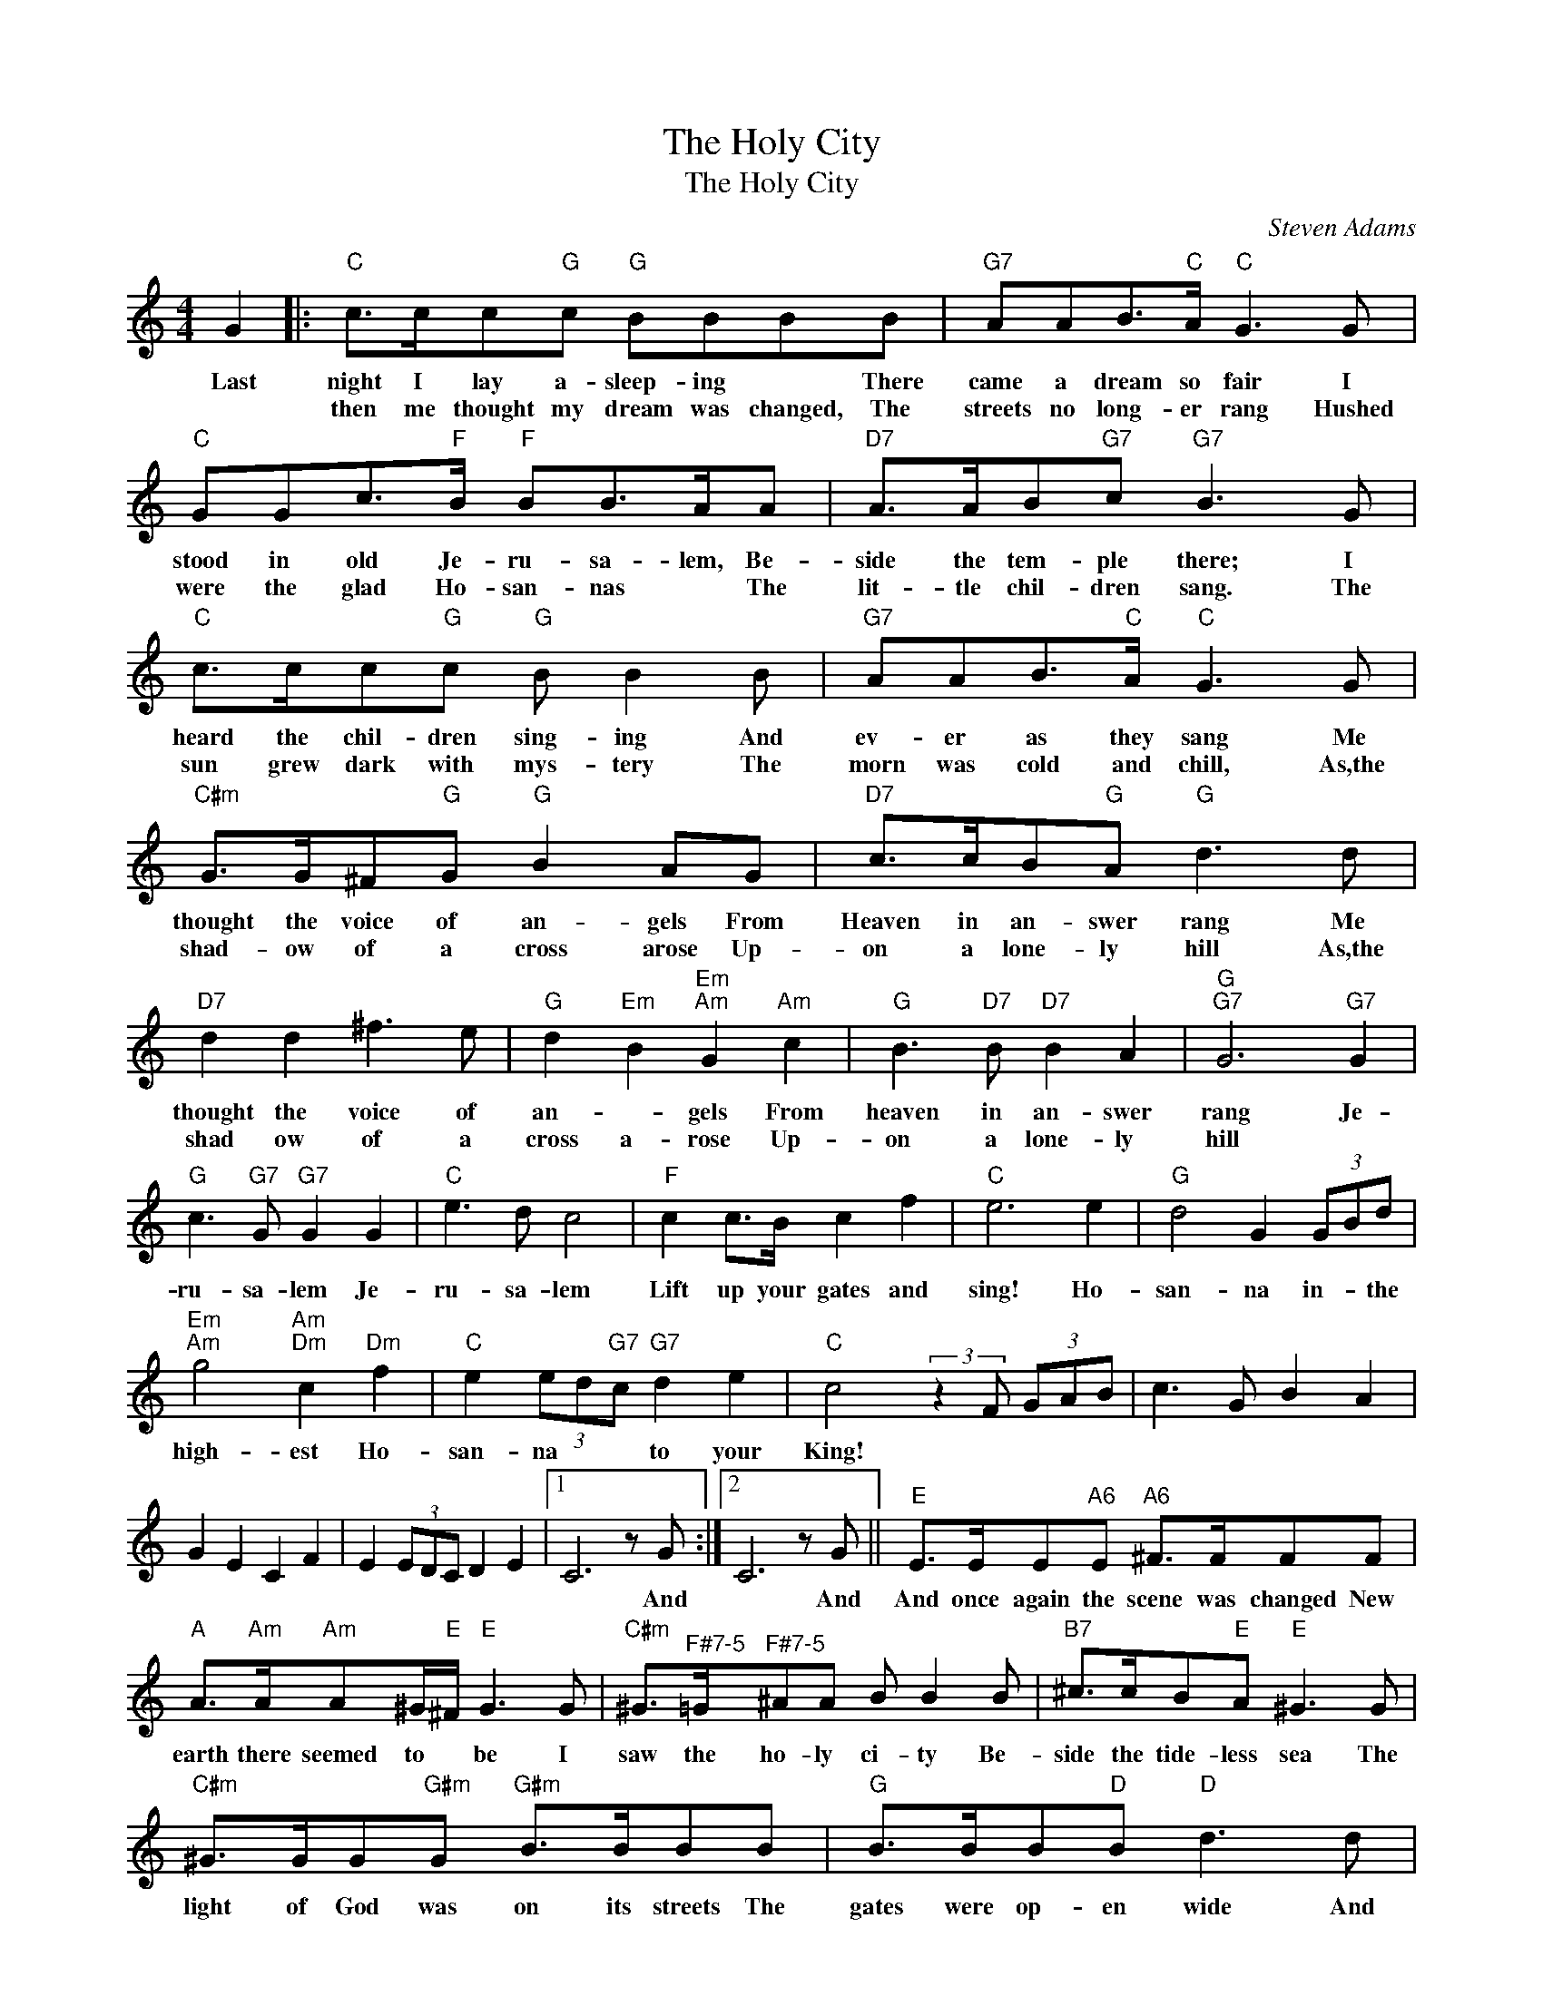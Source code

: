 X:1
T:The Holy City
T:The Holy City
C:Steven Adams
Z:All Rights Reserved
L:1/8
M:4/4
K:C
V:1 treble 
%%MIDI program 40
V:1
 G2 |:"C" c>cc"G"c"G" BBBB |"G7" AAB>"C"A"C" G3 G |"C" GGc>"F"B"F" BB>AA |"D7" A>AB"G7"c"G7" B3 G | %5
w: Last|night I lay a- sleep- ing * There|came a dream so fair I|stood in old Je- ru- sa- lem, Be-|side the tem- ple there; I|
w: |then me thought my dream was changed, The|streets no long- er rang Hushed|were the glad Ho- san- nas * The|lit- tle chil- dren sang. The|
"C" c>cc"G"c"G" B B2 B |"G7" AAB>"C"A"C" G3 G |"C#m" G>G^F"G"G"G" B2 AG |"D7" c>cB"G"A"G" d3 d | %9
w: heard the chil- dren sing- ing And|ev- er as they sang Me|thought the voice of an- gels From|Heaven in an- swer rang Me|
w: sun grew dark with mys- tery The|morn was cold and chill, As,the|shad- ow of a cross arose Up-|on a lone- ly hill As,the|
"D7" d2 d2 ^f3 e |"G" d2"Em" B2"Em""Am" G2"Am" c2 |"G" B3"D7" B"D7" B2 A2 |"G""G7" G6"G7" G2 | %13
w: thought the voice of|an- * gels From|heaven in an- swer|rang Je-|
w: shad ow of a|cross a- rose Up-|on a lone- ly|hill *|
"G" c3"G7" G"G7" G2 G2 |"C" e3 d c4 |"F" c2 c>B c2 f2 |"C" e6 e2 |"G" d4 G2 (3GBd | %18
w: ru- sa- lem Je-|ru- sa- lem|Lift up your gates and|sing! Ho-|san- na in- * the|
w: |||||
"Em""Am" g4"Am""Dm" c2"Dm" f2 |"C" e2 (3ed"G7"c"G7" d2 e2 |"C" c4 (3:2:2z2 F (3GAB | c3 G B2 A2 | %22
w: high- est Ho-|san- na * * to your|King! * * * *||
w: ||||
 G2 E2 C2 F2 | E2 (3EDC D2 E2 |1 C6 z G :|2 C6 z G ||"E" E>EE"A6"E"A6" ^F>FFF | %27
w: ||* And|* And|And once again the scene was changed New|
w: |||||
"A" A>"Am"A"Am"A^G/"E"^F/"E" G3 G |"C#m" ^G>"^F#7-5"=G"^F#7-5"^AA B B2 B |"B7" ^c>cB"E"A"E" ^G3 G | %30
w: earth there seemed to * be I|saw the ho- ly ci- ty Be-|side the tide- less sea The|
w: |||
"C#m" ^G>GG"G#m"G"G#m" B>BBB |"G" B>BB"D"B"D" d3 d |"G" d3"G7" B"G7" G2 f2 |"C" e3"F" d"F" c2 A2 | %34
w: light of God was on its streets The|gates were op- en wide And|all who would might|en- * ter And|
w: ||||
"C" G3"G7" A"G7" G2 F2 |"C" E6 E2 |"Am" A2"E7" A2"E7" B2 B2 |"Am" c3 B A3 A | %38
w: no one was de-|nied No|need of moon or|stars by night Or|
w: ||||
"F" c3"G7" c"G7" d2 d2 |"C" e6 G2 |"C#m" G3 G ^F2 G2 |"G" B3 B A2 G2 |"D7" c3 c B2 A2 | %43
w: sun to shine by|day It|was the new Je-|ru- sa- lem that|would not pass a-|
w: |||||
"G""D7" d6"D7" d2 |"D7" d2 d2 ^f3 e |"G" d2"Em" B2"Em""Am" G2"Am" c2 |"G" B3"D7" B"D7" B2 A2 | %47
w: way. It|was the new Je-|ru- sa- lem that|would not pass a-|
w: ||||
"G""G7" [G^G]6"G7" =G2 |"C" c3"G7" G"G7" G2 G2 |"C" e3 d c4 |"F" c2 c>B c2 f2 |"C" e6 e2 | %52
w: way. Je-|ru- sa- lem Je-|ru- sa- lem|Sing for the night is|o'er Ho-|
w: |||||
"G" d4 G2 (3GBd |"Em""Am" g4"Am""Dm" c2"Dm" f2 |"C" e2 (3ed"G7"c"G7" B2 d2 |"C""G7" G6"G7" G2 | %56
w: san- na in- * the|high- est Ho-|san- na * for- ev- er|more. Ho-|
w: ||||
"C""G7" c4"G7" d2 [GG]>[GG] |"C" e2"F" g4"F" f2 |"C" e2 (3ed"G7"c"G7" d2 g2 |"C" c8 |] %60
w: san- na in the|high- est Ho-|san- na * for ev- er|more|
w: ||||

